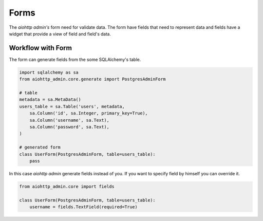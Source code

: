 Forms
=====

The *aiohttp admin's* form need for validate data. The form have fields
that need to represent data and fields have a widget that provide a
view of field and field's data.


Workflow with Form
------------------

The form can generate fields from the some SQLAlchemy's table.

.. code-block:: python

    import sqlalchemy as sa
    from aiohttp_admin.core.generate import PostgresAdminForm

    # table
    metadata = sa.MetaData()
    users_table = sa.Table('users', metadata,
        sa.Column('id', sa.Integer, primary_key=True),
        sa.Column('username', sa.Text),
        sa.Column('password', sa.Text),
    )

    # generated form
    class UserForm(PostgresAdminForm, table=users_table):
        pass

In this case *aiohttp admin* generate fields instead of you. If you want to
specify field by himself you can override it.

.. code-block:: python

    from aiohttp_admin.core import fields

    class UserForm(PostgresAdminForm, table=users_table):
        username = fields.TextField(required=True)
